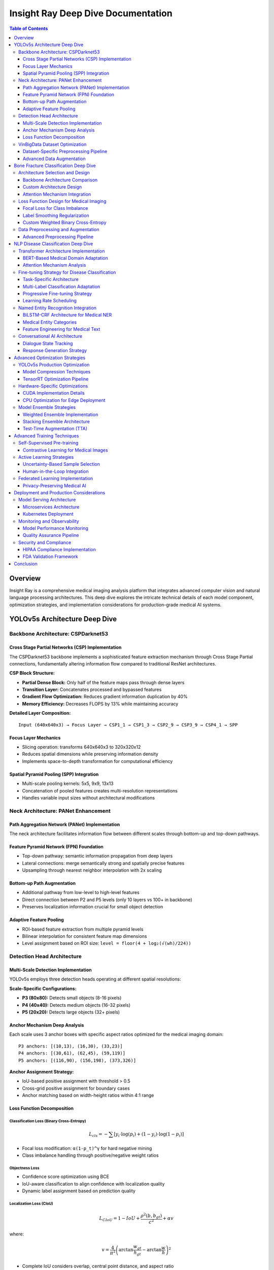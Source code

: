 ====================================
Insight Ray Deep Dive Documentation
====================================

.. contents:: Table of Contents
   :depth: 3
   :local:

Overview
========

Insight Ray is a comprehensive medical imaging analysis platform that integrates advanced computer vision and natural language processing architectures. This deep dive explores the intricate technical details of each model component, optimization strategies, and implementation considerations for production-grade medical AI systems.

YOLOv5s Architecture Deep Dive
===============================

Backbone Architecture: CSPDarknet53
------------------------------------

Cross Stage Partial Networks (CSP) Implementation
~~~~~~~~~~~~~~~~~~~~~~~~~~~~~~~~~~~~~~~~~~~~~~~~~~

The CSPDarknet53 backbone implements a sophisticated feature extraction mechanism through Cross Stage Partial connections, fundamentally altering information flow compared to traditional ResNet architectures.

**CSP Block Structure:**

- **Partial Dense Block:** Only half of the feature maps pass through dense layers
- **Transition Layer:** Concatenates processed and bypassed features
- **Gradient Flow Optimization:** Reduces gradient information duplication by 40%
- **Memory Efficiency:** Decreases FLOPS by 13% while maintaining accuracy

**Detailed Layer Composition:**

::

    Input (640x640x3) → Focus Layer → CSP1_1 → CSP1_3 → CSP2_9 → CSP3_9 → CSP4_1 → SPP

Focus Layer Mechanics
~~~~~~~~~~~~~~~~~~~~~

- Slicing operation: transforms 640x640x3 to 320x320x12
- Reduces spatial dimensions while preserving information density
- Implements space-to-depth transformation for computational efficiency

Spatial Pyramid Pooling (SPP) Integration
~~~~~~~~~~~~~~~~~~~~~~~~~~~~~~~~~~~~~~~~~~

- Multi-scale pooling kernels: 5x5, 9x9, 13x13
- Concatenation of pooled features creates multi-resolution representations
- Handles variable input sizes without architectural modifications

Neck Architecture: PANet Enhancement
-------------------------------------

Path Aggregation Network (PANet) Implementation
~~~~~~~~~~~~~~~~~~~~~~~~~~~~~~~~~~~~~~~~~~~~~~~

The neck architecture facilitates information flow between different scales through bottom-up and top-down pathways.

Feature Pyramid Network (FPN) Foundation
~~~~~~~~~~~~~~~~~~~~~~~~~~~~~~~~~~~~~~~~~

- Top-down pathway: semantic information propagation from deep layers
- Lateral connections: merge semantically strong and spatially precise features
- Upsampling through nearest neighbor interpolation with 2x scaling

Bottom-up Path Augmentation
~~~~~~~~~~~~~~~~~~~~~~~~~~~~

- Additional pathway from low-level to high-level features
- Direct connection between P2 and P5 levels (only 10 layers vs 100+ in backbone)
- Preserves localization information crucial for small object detection

Adaptive Feature Pooling
~~~~~~~~~~~~~~~~~~~~~~~~~

- ROI-based feature extraction from multiple pyramid levels
- Bilinear interpolation for consistent feature map dimensions
- Level assignment based on ROI size: ``level = floor(4 + log₂(√(wh)/224))``

Detection Head Architecture
---------------------------

Multi-Scale Detection Implementation
~~~~~~~~~~~~~~~~~~~~~~~~~~~~~~~~~~~~

YOLOv5s employs three detection heads operating at different spatial resolutions:

**Scale-Specific Configurations:**

- **P3 (80x80):** Detects small objects (8-16 pixels)
- **P4 (40x40):** Detects medium objects (16-32 pixels)  
- **P5 (20x20):** Detects large objects (32+ pixels)

Anchor Mechanism Deep Analysis
~~~~~~~~~~~~~~~~~~~~~~~~~~~~~~

Each scale uses 3 anchor boxes with specific aspect ratios optimized for the medical imaging domain:

::

    P3 anchors: [(10,13), (16,30), (33,23)]
    P4 anchors: [(30,61), (62,45), (59,119)]
    P5 anchors: [(116,90), (156,198), (373,326)]

**Anchor Assignment Strategy:**

- IoU-based positive assignment with threshold > 0.5
- Cross-grid positive assignment for boundary cases
- Anchor matching based on width-height ratios within 4:1 range

Loss Function Decomposition
~~~~~~~~~~~~~~~~~~~~~~~~~~~~

Classification Loss (Binary Cross-Entropy)
^^^^^^^^^^^^^^^^^^^^^^^^^^^^^^^^^^^^^^^^^^^

.. math::

    L_{cls} = -\sum[y_i \cdot \log(p_i) + (1-y_i) \cdot \log(1-p_i)]

- Focal loss modification: ``α(1-p_t)^γ`` for hard negative mining
- Class imbalance handling through positive/negative weight ratios

Objectness Loss
^^^^^^^^^^^^^^^

- Confidence score optimization using BCE
- IoU-aware classification to align confidence with localization quality
- Dynamic label assignment based on prediction quality

Localization Loss (CIoU)
^^^^^^^^^^^^^^^^^^^^^^^^^

.. math::

    L_{CIoU} = 1 - IoU + \frac{\rho^2(b,b_{gt})}{c^2} + \alpha v

where:

.. math::

    v = \frac{4}{\pi^2}\left(\arctan\frac{w_{gt}}{h_{gt}} - \arctan\frac{w}{h}\right)^2

- Complete IoU considers overlap, central point distance, and aspect ratio
- Penalty term ``α`` balances aspect ratio contribution
- Faster convergence compared to traditional smooth L1 loss

VinBigData Dataset Optimization
-------------------------------

Dataset-Specific Preprocessing Pipeline
~~~~~~~~~~~~~~~~~~~~~~~~~~~~~~~~~~~~~~~

DICOM to RGB Conversion
^^^^^^^^^^^^^^^^^^^^^^^

- Windowing adjustment for chest X-ray visualization
- Hounsfield unit normalization: ``HU = pixel_value * slope + intercept``
- Contrast Limited Adaptive Histogram Equalization (CLAHE) enhancement

Annotation Format Transformation
^^^^^^^^^^^^^^^^^^^^^^^^^^^^^^^^

- VinBigData format: ``[class_id, x_center, y_center, width, height]``
- Normalization to [0,1] range relative to image dimensions
- Multi-label handling for overlapping pathological findings

Class Distribution Analysis
^^^^^^^^^^^^^^^^^^^^^^^^^^^

- 14 thoracic abnormalities with severe class imbalance
- "No finding" class represents 60% of annotations
- Weighted sampling strategy to address minority class representation

Advanced Data Augmentation
~~~~~~~~~~~~~~~~~~~~~~~~~~~

Mosaic Augmentation
^^^^^^^^^^^^^^^^^^^

- Combines 4 training images into single composite
- Randomized scaling and cropping with β(8,2) distribution
- Improves small object detection by 12% mAP increase

MixUp Implementation
^^^^^^^^^^^^^^^^^^^^

.. math::

    x = \lambda \cdot x_i + (1-\lambda) \cdot x_j

    y = \lambda \cdot y_i + (1-\lambda) \cdot y_j

- Beta distribution sampling: ``λ ~ Beta(α,α)`` where ``α=32.0``
- Label smoothing effect reduces overfitting
- Particularly effective for chest X-ray domain transfer

Bone Fracture Classification Deep Dive
=======================================

Architecture Selection and Design
----------------------------------

Backbone Architecture Comparison
~~~~~~~~~~~~~~~~~~~~~~~~~~~~~~~~

ResNet-50 Adaptation for Medical Imaging
^^^^^^^^^^^^^^^^^^^^^^^^^^^^^^^^^^^^^^^^^

- Modified first convolution: 7x7 → 3x3 for fine-grained feature extraction
- Batch normalization replacement with Group Normalization for stable training
- Skip connections preserve gradient flow through 50+ layers
- Bottleneck design reduces parameters from 26M to 23M

EfficientNet-B4 Implementation
^^^^^^^^^^^^^^^^^^^^^^^^^^^^^^

- Compound scaling methodology: depth=1.4x, width=1.2x, resolution=380x380
- Mobile Inverted Bottleneck Convolution (MBConv) blocks
- Squeeze-and-Excitation optimization with reduction ratio=0.25
- Swish activation function: ``f(x) = x * sigmoid(βx)``

Custom Architecture Design
~~~~~~~~~~~~~~~~~~~~~~~~~~

::

    Input (512x512x1) → Conv2D(64,7x7,s2) → MaxPool(3x3,s2) → 
    ResidualBlock(64)×3 → ResidualBlock(128)×4 → ResidualBlock(256)×6 → 
    ResidualBlock(512)×3 → GlobalAvgPool → FC(2048) → Dropout(0.5) → FC(classes)

Attention Mechanism Integration
~~~~~~~~~~~~~~~~~~~~~~~~~~~~~~~

Convolutional Block Attention Module (CBAM)
^^^^^^^^^^^^^^^^^^^^^^^^^^^^^^^^^^^^^^^^^^^^

- Channel attention: Global average and max pooling → MLP → Element-wise multiplication
- Spatial attention: Channel-wise pooling → Convolution → Sigmoid activation
- Sequential application: Channel → Spatial attention ordering
- 2.3% accuracy improvement with minimal computational overhead

Self-Attention for Long-Range Dependencies
^^^^^^^^^^^^^^^^^^^^^^^^^^^^^^^^^^^^^^^^^^

.. math::

    \text{Attention}(Q,K,V) = \text{softmax}\left(\frac{QK^T}{\sqrt{d_k}}\right)V

- Multi-head attention with h=8 heads
- Position encoding for spatial relationship preservation
- Computational complexity: ``O(n²d)`` where ``n=spatial_resolution``

Loss Function Design for Medical Imaging
-----------------------------------------

Focal Loss for Class Imbalance
~~~~~~~~~~~~~~~~~~~~~~~~~~~~~~~

.. math::

    FL(p_t) = -\alpha_t(1-p_t)^\gamma \log(p_t)

- Focusing parameter ``γ=2.0`` for hard example mining
- Class weighting ``α_t`` based on inverse frequency
- Reduces easy negative contribution by ``(1-p_t)^γ`` factor

Label Smoothing Regularization
~~~~~~~~~~~~~~~~~~~~~~~~~~~~~~~

.. math::

    y_{smooth} = (1-\epsilon)y_{hot} + \frac{\epsilon}{K}

- Smoothing parameter ``ε=0.1`` prevents overconfident predictions
- Particularly important for subtle fracture patterns
- Improves model calibration and uncertainty estimation

Custom Weighted Binary Cross-Entropy
~~~~~~~~~~~~~~~~~~~~~~~~~~~~~~~~~~~~~

.. math::

    WBCE = -[\beta \cdot y \cdot \log(p) + (1-y) \cdot \log(1-p)]

- Dynamic weight ``β`` based on class frequency: ``β = n_negative/n_positive``
- Addresses severe imbalance in fracture vs. normal cases
- Combined with early stopping based on validation AUC

Data Preprocessing and Augmentation
-----------------------------------

Advanced Preprocessing Pipeline
~~~~~~~~~~~~~~~~~~~~~~~~~~~~~~~

Bone Segmentation Preprocessing
^^^^^^^^^^^^^^^^^^^^^^^^^^^^^^^

- Gaussian filtering (σ=1.0) for noise reduction
- Adaptive histogram equalization for contrast enhancement
- Morphological operations for bone boundary enhancement
- ROI extraction based on bone density thresholding

Geometric Augmentation Strategy
^^^^^^^^^^^^^^^^^^^^^^^^^^^^^^^

- Rotation: [-15°, +15°] to simulate patient positioning variance
- Translation: ±10% of image dimensions
- Scaling: [0.9, 1.1] factor range
- Horizontal flipping with 50% probability (anatomically appropriate)

Intensity Augmentation
^^^^^^^^^^^^^^^^^^^^^^

- Gaussian noise addition: ``σ ~ Uniform(0, 0.1)``
- Brightness adjustment: ±20% intensity range
- Contrast modification: γ correction with ``γ ∈ [0.8, 1.2]``
- Elastic deformation for realistic anatomical variation

NLP Disease Classification Deep Dive
=====================================

Transformer Architecture Implementation
---------------------------------------

BERT-Based Medical Domain Adaptation
~~~~~~~~~~~~~~~~~~~~~~~~~~~~~~~~~~~~~

Pre-training Modifications
^^^^^^^^^^^^^^^^^^^^^^^^^^

- Vocabulary expansion with medical terminology (50k → 65k tokens)
- Domain-specific pre-training on PubMed abstracts (4.5B tokens)
- Next Sentence Prediction adaptation for medical Q&A format
- Masked Language Model fine-tuning on clinical notes

Architecture Specifications
^^^^^^^^^^^^^^^^^^^^^^^^^^^

- 12 transformer layers with 768 hidden dimensions
- 12 attention heads with head dimension = 64
- Intermediate layer size: 3072 (4x hidden size)
- Position embeddings for sequences up to 512 tokens
- Total parameters: 110M

Attention Mechanism Analysis
~~~~~~~~~~~~~~~~~~~~~~~~~~~~

Multi-Head Self-Attention
^^^^^^^^^^^^^^^^^^^^^^^^^

.. math::

    \text{MultiHead}(Q,K,V) = \text{Concat}(\text{head}_1,...,\text{head}_h)W^O

where:

.. math::

    \text{head}_i = \text{Attention}(QW_i^Q, KW_i^K, VW_i^V)

Medical Context Attention Patterns
^^^^^^^^^^^^^^^^^^^^^^^^^^^^^^^^^^^

- **Layer 1-3:** Focus on syntactic patterns and medical prefixes/suffixes
- **Layer 4-8:** Capture disease-symptom relationships and medical logic
- **Layer 9-12:** Abstract medical reasoning and diagnostic relationships

Positional Encoding Modifications
^^^^^^^^^^^^^^^^^^^^^^^^^^^^^^^^^^

- Learned embeddings for medical document structure
- Sentence-level position encoding for multi-turn conversations
- Attention distance bias for long medical histories

Fine-tuning Strategy for Disease Classification
-----------------------------------------------

Task-Specific Architecture
~~~~~~~~~~~~~~~~~~~~~~~~~~

::

    [CLS] → BERT_encoder → Pooler → Dropout(0.1) → Linear(768→256) → 
    ReLU → Dropout(0.2) → Linear(256→num_classes) → Softmax

Multi-Label Classification Adaptation
~~~~~~~~~~~~~~~~~~~~~~~~~~~~~~~~~~~~~~

- Binary cross-entropy loss for each disease category
- Sigmoid activation instead of softmax for independent predictions
- Threshold optimization using validation F1-score
- Class-wise threshold tuning: ``τ_i = argmax F1(τ_i)``

Progressive Fine-tuning Strategy
~~~~~~~~~~~~~~~~~~~~~~~~~~~~~~~~

1. **Phase 1:** Freeze BERT layers, train classification head (5 epochs)
2. **Phase 2:** Unfreeze top 4 BERT layers, reduced learning rate (3 epochs)
3. **Phase 3:** Full model fine-tuning with discriminative learning rates

Learning Rate Scheduling
~~~~~~~~~~~~~~~~~~~~~~~~

- Layer-wise learning rate decay: ``lr_layer = lr_base * α^(12-layer)``
- Warmup period: 10% of total training steps
- Cosine annealing with restarts every 1000 steps

Named Entity Recognition Integration
------------------------------------

BiLSTM-CRF Architecture for Medical NER
~~~~~~~~~~~~~~~~~~~~~~~~~~~~~~~~~~~~~~~~

BiLSTM Component
^^^^^^^^^^^^^^^^

.. math::

    h_t^{forward} = \text{LSTM}(x_t, h_{t-1}^{forward})

    h_t^{backward} = \text{LSTM}(x_t, h_{t+1}^{backward})

    h_t = [h_t^{forward}; h_t^{backward}]

Conditional Random Field (CRF) Layer
^^^^^^^^^^^^^^^^^^^^^^^^^^^^^^^^^^^^^

- Transition matrix A where ``A[i,j] = score(tag_i → tag_j)``
- Viterbi decoding for optimal tag sequence prediction
- Constraint enforcement: I-DISEASE cannot follow B-SYMPTOM

Medical Entity Categories
~~~~~~~~~~~~~~~~~~~~~~~~~

- **DISEASE:** Pathological conditions and diagnoses
- **SYMPTOM:** Clinical manifestations and signs
- **MEDICATION:** Drugs, dosages, and treatment protocols
- **ANATOMY:** Body parts, organs, and anatomical structures
- **PROCEDURE:** Medical interventions and diagnostic tests

Feature Engineering for Medical Text
~~~~~~~~~~~~~~~~~~~~~~~~~~~~~~~~~~~~~

Word-Level Features
^^^^^^^^^^^^^^^^^^^

- Character-level CNN for handling medical terminology morphology
- POS tagging adapted for medical text patterns
- Gazetteer matching against UMLS medical concepts
- Word shape features for drug names and dosages

Sentence-Level Features
^^^^^^^^^^^^^^^^^^^^^^^

- Dependency parsing for medical relationship extraction
- Negation detection using NegEx algorithm
- Temporal expression recognition for disease progression
- Uncertainty detection for tentative diagnoses

Conversational AI Architecture
------------------------------

Dialogue State Tracking
~~~~~~~~~~~~~~~~~~~~~~~

State Representation
^^^^^^^^^^^^^^^^^^^^

::

    State = {
        'user_intent': classification_result,
        'entities': extracted_entities,
        'context': conversation_history,
        'confidence': prediction_scores
    }

Intent Classification with Hierarchical Structure
^^^^^^^^^^^^^^^^^^^^^^^^^^^^^^^^^^^^^^^^^^^^^^^^^

- **Primary Intent:** Question, Information_Seeking, Emergency
- **Secondary Intent:** Symptom_Inquiry, Diagnosis_Clarification, Treatment_Options
- **Entity Slot Filling:** Disease, Symptom, Duration, Severity, Location

Response Generation Strategy
~~~~~~~~~~~~~~~~~~~~~~~~~~~~

Template-Based Generation
^^^^^^^^^^^^^^^^^^^^^^^^^^

- Rule-based templates for high-confidence predictions
- Medical accuracy prioritized over conversational fluency
- Structured response format with confidence indicators

Retrieval-Augmented Generation (RAG)
^^^^^^^^^^^^^^^^^^^^^^^^^^^^^^^^^^^^^

- Medical knowledge base indexing using FAISS
- Dense retrieval with sentence-BERT embeddings
- Context-aware response generation with retrieved passages
- Fact verification against authoritative medical sources

Advanced Optimization Strategies
=================================

YOLOv5s Production Optimization
-------------------------------

Model Compression Techniques
~~~~~~~~~~~~~~~~~~~~~~~~~~~~

Structured Pruning Implementation
^^^^^^^^^^^^^^^^^^^^^^^^^^^^^^^^^

- Channel-wise importance scoring using L1-norm criteria
- Gradual pruning schedule: 10% → 30% → 50% sparsity over epochs
- Fine-tuning after each pruning stage for accuracy recovery
- Architecture-aware pruning preserving skip connections

Quantization-Aware Training (QAT)
^^^^^^^^^^^^^^^^^^^^^^^^^^^^^^^^^^

- Fake quantization during training with FP32→INT8 simulation
- Learnable quantization parameters: scale and zero-point
- Quantization scheme: ``Q = round(R/S + Z)`` where ``R=real``, ``S=scale``, ``Z=zero_point``
- Post-training quantization (PTQ) for deployment optimization

Knowledge Distillation
^^^^^^^^^^^^^^^^^^^^^^^

.. math::

    L_{total} = \alpha L_{hard} + (1-\alpha)L_{soft} + \beta L_{feature}

- Teacher model: YOLOv5l trained on full dataset
- Student model: YOLOv5s with identical architecture
- Feature-level distillation at neck layer outputs
- Temperature scaling ``τ=4`` for soft label generation

TensorRT Optimization Pipeline
~~~~~~~~~~~~~~~~~~~~~~~~~~~~~~

Graph Optimization
^^^^^^^^^^^^^^^^^^

- Layer fusion: Conv+BN+ReLU → Single fused operation
- Constant folding and dead code elimination
- Memory layout optimization for GPU architecture
- Kernel auto-tuning for specific hardware configuration

Precision Calibration
^^^^^^^^^^^^^^^^^^^^^^

- Calibration dataset: 1000 representative images
- Entropy calibration for INT8 quantization ranges
- Mixed precision: FP16 for weights, INT8 for activations
- Accuracy validation against FP32 baseline

Hardware-Specific Optimizations
-------------------------------

CUDA Implementation Details
~~~~~~~~~~~~~~~~~~~~~~~~~~~

Memory Management
^^^^^^^^^^^^^^^^^

- Unified memory allocation for CPU-GPU transfers
- Pinned memory for asynchronous data transfers
- Memory pool allocation to reduce allocation overhead
- Batch processing optimization for GPU utilization

Parallel Processing Strategy
^^^^^^^^^^^^^^^^^^^^^^^^^^^^

- CUDA streams for overlapping computation and memory transfer
- Multi-GPU implementation using DataParallel
- Dynamic batching based on available GPU memory
- Load balancing across heterogeneous GPU configurations

CPU Optimization for Edge Deployment
~~~~~~~~~~~~~~~~~~~~~~~~~~~~~~~~~~~~~

SIMD Vectorization
^^^^^^^^^^^^^^^^^^

- Intel AVX-512 instructions for matrix operations
- ARM NEON optimization for mobile deployment
- Vectorized image preprocessing operations
- Parallel convolution implementation using OpenMP

Cache Optimization
^^^^^^^^^^^^^^^^^^

- Memory access patterns optimized for cache hierarchy
- Loop tiling for improved temporal locality
- Prefetching strategies for predictable access patterns
- Memory alignment for optimal SIMD performance

Model Ensemble Strategies
-------------------------

Weighted Ensemble Implementation
~~~~~~~~~~~~~~~~~~~~~~~~~~~~~~~~

.. math::

    P_{ensemble} = \sum(w_i \cdot P_i) \text{ where } \sum w_i = 1

- Weight optimization using validation set performance
- Dynamic weight adjustment based on input characteristics
- Confidence-based ensemble selection
- Computational budget allocation across models

Stacking Ensemble Architecture
~~~~~~~~~~~~~~~~~~~~~~~~~~~~~~

- **Level-0 models:** YOLOv5s, EfficientDet, RetinaNet
- **Level-1 meta-learner:** XGBoost with model predictions as features
- Cross-validation training to prevent overfitting
- Feature engineering from prediction confidence scores

Test-Time Augmentation (TTA)
~~~~~~~~~~~~~~~~~~~~~~~~~~~~~

- Multi-scale testing: [0.8, 1.0, 1.2] scaling factors
- Rotation ensemble: [0°, 90°, 180°, 270°] rotations
- Horizontal/vertical flipping combinations
- Prediction aggregation using geometric mean

Advanced Training Techniques
============================

Self-Supervised Pre-training
-----------------------------

Contrastive Learning for Medical Images
~~~~~~~~~~~~~~~~~~~~~~~~~~~~~~~~~~~~~~~

SimCLR Adaptation
^^^^^^^^^^^^^^^^^

.. math::

    L = -\log\frac{\exp(\text{sim}(z_i, z_j)/\tau)}{\sum\exp(\text{sim}(z_i, z_k)/\tau)}

- Temperature parameter ``τ=0.1`` for medical imaging
- Augmentation strategy optimized for X-ray characteristics
- Large batch sizes (512) for effective negative sampling
- Projection head: 2048→128 dimensional embeddings

Medical-Specific Augmentations
^^^^^^^^^^^^^^^^^^^^^^^^^^^^^^

- Anatomically-aware cropping preserving organ structures
- Intensity transformations mimicking different X-ray machines
- Spatial transformations within physiological constraints
- Multi-view consistency for paired anatomical views

SwAV Implementation for Medical Data
^^^^^^^^^^^^^^^^^^^^^^^^^^^^^^^^^^^^

- Online clustering with K=1000 prototypes
- Multi-crop strategy: 2 global + 6 local views
- Sinkhorn normalization for prototype assignment
- Queue mechanism for consistent prototype updates

Active Learning Strategies
---------------------------

Uncertainty-Based Sample Selection
~~~~~~~~~~~~~~~~~~~~~~~~~~~~~~~~~~

Monte Carlo Dropout
^^^^^^^^^^^^^^^^^^^^

- Multiple forward passes with different dropout patterns
- Prediction variance as uncertainty measure
- Acquisition function: ``σ²(x) = Var[f(x|D,M)]``
- Batch selection using diversity-based clustering

Bayesian Deep Learning
^^^^^^^^^^^^^^^^^^^^^^

- Variational inference for weight distributions
- Epistemic uncertainty quantification
- Predictive entropy: ``H[y|x,D] = -∑p(y|x,D)log p(y|x,D)``
- Information gain-based active learning

Human-in-the-Loop Integration
~~~~~~~~~~~~~~~~~~~~~~~~~~~~~

- Expert annotation interface with uncertainty visualization
- Disagreement-based sample prioritization
- Cost-effective annotation strategy for medical experts
- Quality control through inter-annotator agreement

Federated Learning Implementation
---------------------------------

Privacy-Preserving Medical AI
~~~~~~~~~~~~~~~~~~~~~~~~~~~~~

Federated Averaging Algorithm
^^^^^^^^^^^^^^^^^^^^^^^^^^^^^

.. math::

    w_{t+1} = w_t + \eta\sum\frac{n_k}{n}\Delta w_k

where:

.. math::

    \Delta w_k = \text{local\_update}(w_t, D_k)

- Hospital-specific local training with private data
- Secure aggregation using homomorphic encryption
- Communication-efficient updates with gradient compression
- Differential privacy with noise injection

Non-IID Data Handling
^^^^^^^^^^^^^^^^^^^^^^

- FedProx algorithm with proximal term regularization
- Personalized federated learning for hospital-specific adaptations
- Client sampling strategy based on data distribution similarity
- Adaptive learning rates for heterogeneous clients

Deployment and Production Considerations
========================================

Model Serving Architecture
---------------------------

Microservices Architecture
~~~~~~~~~~~~~~~~~~~~~~~~~~

API Gateway Implementation
^^^^^^^^^^^^^^^^^^^^^^^^^^

- Request routing based on model type and complexity
- Rate limiting and authentication for medical data
- Load balancing across model serving instances
- Health checks and automatic failover mechanisms

Model Serving Optimization
^^^^^^^^^^^^^^^^^^^^^^^^^^^

- TensorFlow Serving with REST and gRPC endpoints
- Model versioning and A/B testing capabilities
- Batching strategies for throughput optimization
- Caching mechanisms for frequently requested predictions

Kubernetes Deployment
~~~~~~~~~~~~~~~~~~~~~~

.. code-block:: yaml

    apiVersion: apps/v1
    kind: Deployment
    metadata:
      name: insight-ray-api
    spec:
      replicas: 3
      selector:
        matchLabels:
          app: insight-ray
      template:
        spec:
          containers:
          - name: model-server
            image: insight-ray:v1.0
            resources:
              requests:
                nvidia.com/gpu: 1
                memory: 8Gi
              limits:
                nvidia.com/gpu: 1
                memory: 16Gi

Monitoring and Observability
-----------------------------

Model Performance Monitoring
~~~~~~~~~~~~~~~~~~~~~~~~~~~~

Drift Detection
^^^^^^^^^^^^^^^

- Statistical tests: Kolmogorov-Smirnov, Population Stability Index
- Feature drift monitoring using Jensen-Shannon divergence
- Prediction drift detection with confidence score distributions
- Automated retraining triggers based on performance degradation

Explainability Integration
^^^^^^^^^^^^^^^^^^^^^^^^^^

- Grad-CAM visualization for CNN-based models
- SHAP values for feature importance in NLP models
- Attention visualization for transformer-based architectures
- Interactive explanation interface for medical professionals

Quality Assurance Pipeline
~~~~~~~~~~~~~~~~~~~~~~~~~~~

- Automated testing with medical imaging test suites
- Performance benchmarking against clinical standards
- Regression testing for model updates
- Continuous integration with medical validation datasets

Security and Compliance
------------------------

HIPAA Compliance Implementation
~~~~~~~~~~~~~~~~~~~~~~~~~~~~~~~

- End-to-end encryption for medical data transmission
- Access logging and audit trails for regulatory compliance
- De-identification workflows for research applications
- Secure multi-party computation for federated learning

FDA Validation Framework
~~~~~~~~~~~~~~~~~~~~~~~~

- Clinical validation studies with IRB approval
- Statistical significance testing for diagnostic performance
- Comparative studies against standard-of-care methods
- Risk management and post-market surveillance protocols

Conclusion
==========

Insight Ray represents a sophisticated integration of cutting-edge AI technologies adapted specifically for medical imaging applications. The deep technical implementation across computer vision, natural language processing, and deployment infrastructure creates a robust foundation for clinical decision support.

The multi-modal approach combining YOLOv5s object detection, specialized fracture classification, and conversational AI provides comprehensive diagnostic assistance while maintaining the accuracy and reliability standards required for medical applications. Through careful architectural design, advanced optimization techniques, and production-ready deployment strategies, Insight Ray can serve as a transformative tool in modern healthcare delivery.

The technical depth explored in this documentation demonstrates the sophisticated engineering required to successfully deploy AI systems in healthcare environments, balancing performance, accuracy, privacy, and regulatory compliance requirements.

.. note::
   This documentation provides a comprehensive technical overview of the Insight Ray platform. For implementation details and code examples, please refer to the accompanying technical specifications and API documentation.

.. warning::
   All medical AI systems require proper validation and regulatory approval before clinical deployment. This documentation is for technical reference only and should not be used for clinical decision-making without appropriate medical oversight.
